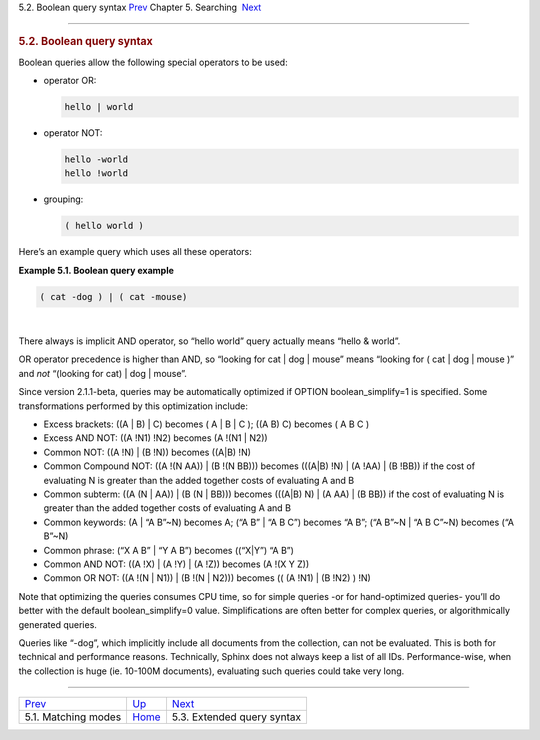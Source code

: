 .. raw:: html

   <div class="navheader">

5.2. Boolean query syntax
`Prev <matching-modes.html>`__ 
Chapter 5. Searching
 `Next <extended-syntax.html>`__

--------------

.. raw:: html

   </div>

.. raw:: html

   <div class="sect1">

.. raw:: html

   <div class="titlepage">

.. raw:: html

   <div>

.. raw:: html

   <div>

.. rubric:: 5.2. Boolean query syntax
   :name: boolean-query-syntax
   :class: title

.. raw:: html

   </div>

.. raw:: html

   </div>

.. raw:: html

   </div>

Boolean queries allow the following special operators to be used:

.. raw:: html

   <div class="itemizedlist">

-  operator OR:

   .. code:: programlisting

       hello | world

-  operator NOT:

   .. code:: programlisting

       hello -world
       hello !world

-  grouping:

   .. code:: programlisting

       ( hello world )

.. raw:: html

   </div>

Here’s an example query which uses all these operators:

.. raw:: html

   <div class="example">

**Example 5.1. Boolean query example**

.. raw:: html

   <div class="example-contents">

.. code:: programlisting

    ( cat -dog ) | ( cat -mouse)

.. raw:: html

   </div>

.. raw:: html

   </div>

| 

There always is implicit AND operator, so “hello world” query actually
means “hello & world”.

OR operator precedence is higher than AND, so “looking for cat \| dog \|
mouse” means “looking for ( cat \| dog \| mouse )” and *not* “(looking
for cat) \| dog \| mouse”.

Since version 2.1.1-beta, queries may be automatically optimized if
OPTION boolean\_simplify=1 is specified. Some transformations performed
by this optimization include:

.. raw:: html

   <div class="itemizedlist">

-  Excess brackets: ((A \| B) \| C) becomes ( A \| B \| C ); ((A B) C)
   becomes ( A B C )

-  Excess AND NOT: ((A !N1) !N2) becomes (A !(N1 \| N2))

-  Common NOT: ((A !N) \| (B !N)) becomes ((A\|B) !N)

-  Common Compound NOT: ((A !(N AA)) \| (B !(N BB))) becomes (((A\|B)
   !N) \| (A !AA) \| (B !BB)) if the cost of evaluating N is greater
   than the added together costs of evaluating A and B

-  Common subterm: ((A (N \| AA)) \| (B (N \| BB))) becomes (((A\|B) N)
   \| (A AA) \| (B BB)) if the cost of evaluating N is greater than the
   added together costs of evaluating A and B

-  Common keywords: (A \| “A B”~N) becomes A; (“A B” \| “A B C”) becomes
   “A B”; (“A B”~N \| “A B C”~N) becomes (“A B”~N)

-  Common phrase: (“X A B” \| “Y A B”) becomes ((“X\|Y”) “A B”)

-  Common AND NOT: ((A !X) \| (A !Y) \| (A !Z)) becomes (A !(X Y Z))

-  Common OR NOT: ((A !(N \| N1)) \| (B !(N \| N2))) becomes (( (A !N1)
   \| (B !N2) ) !N)

.. raw:: html

   </div>

Note that optimizing the queries consumes CPU time, so for simple
queries -or for hand-optimized queries- you’ll do better with the
default boolean\_simplify=0 value. Simplifications are often better for
complex queries, or algorithmically generated queries.

Queries like “-dog”, which implicitly include all documents from the
collection, can not be evaluated. This is both for technical and
performance reasons. Technically, Sphinx does not always keep a list of
all IDs. Performance-wise, when the collection is huge (ie. 10-100M
documents), evaluating such queries could take very long.

.. raw:: html

   </div>

.. raw:: html

   <div class="navfooter">

--------------

+-----------------------------------+---------------------------+------------------------------------+
| `Prev <matching-modes.html>`__    | `Up <searching.html>`__   |  `Next <extended-syntax.html>`__   |
+-----------------------------------+---------------------------+------------------------------------+
| 5.1. Matching modes               | `Home <index.html>`__     |  5.3. Extended query syntax        |
+-----------------------------------+---------------------------+------------------------------------+

.. raw:: html

   </div>
